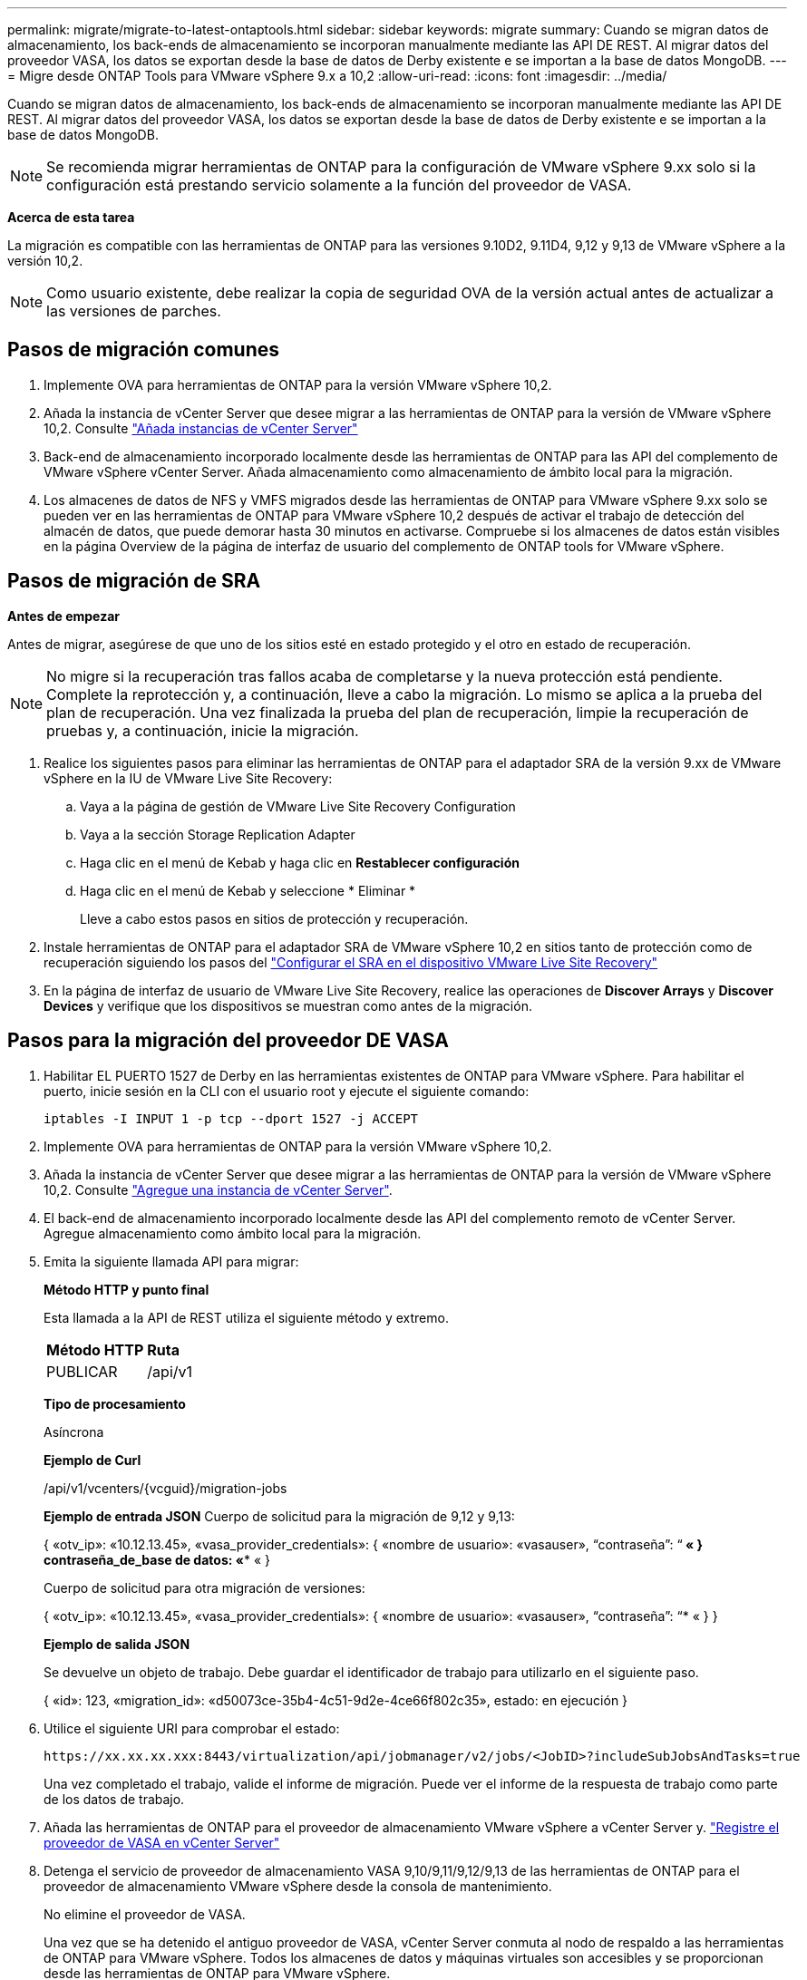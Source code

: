 ---
permalink: migrate/migrate-to-latest-ontaptools.html 
sidebar: sidebar 
keywords: migrate 
summary: Cuando se migran datos de almacenamiento, los back-ends de almacenamiento se incorporan manualmente mediante las API DE REST. Al migrar datos del proveedor VASA, los datos se exportan desde la base de datos de Derby existente e se importan a la base de datos MongoDB. 
---
= Migre desde ONTAP Tools para VMware vSphere 9.x a 10,2
:allow-uri-read: 
:icons: font
:imagesdir: ../media/


[role="lead"]
Cuando se migran datos de almacenamiento, los back-ends de almacenamiento se incorporan manualmente mediante las API DE REST. Al migrar datos del proveedor VASA, los datos se exportan desde la base de datos de Derby existente e se importan a la base de datos MongoDB.


NOTE: Se recomienda migrar herramientas de ONTAP para la configuración de VMware vSphere 9.xx solo si la configuración está prestando servicio solamente a la función del proveedor de VASA.

*Acerca de esta tarea*

La migración es compatible con las herramientas de ONTAP para las versiones 9.10D2, 9.11D4, 9,12 y 9,13 de VMware vSphere a la versión 10,2.


NOTE: Como usuario existente, debe realizar la copia de seguridad OVA de la versión actual antes de actualizar a las versiones de parches.



== Pasos de migración comunes

. Implemente OVA para herramientas de ONTAP para la versión VMware vSphere 10,2.
. Añada la instancia de vCenter Server que desee migrar a las herramientas de ONTAP para la versión de VMware vSphere 10,2. Consulte link:../configure/add-vcenter.html["Añada instancias de vCenter Server"]
. Back-end de almacenamiento incorporado localmente desde las herramientas de ONTAP para las API del complemento de VMware vSphere vCenter Server. Añada almacenamiento como almacenamiento de ámbito local para la migración.
. Los almacenes de datos de NFS y VMFS migrados desde las herramientas de ONTAP para VMware vSphere 9.xx solo se pueden ver en las herramientas de ONTAP para VMware vSphere 10,2 después de activar el trabajo de detección del almacén de datos, que puede demorar hasta 30 minutos en activarse. Compruebe si los almacenes de datos están visibles en la página Overview de la página de interfaz de usuario del complemento de ONTAP tools for VMware vSphere.




== Pasos de migración de SRA

*Antes de empezar*

Antes de migrar, asegúrese de que uno de los sitios esté en estado protegido y el otro en estado de recuperación.


NOTE: No migre si la recuperación tras fallos acaba de completarse y la nueva protección está pendiente. Complete la reprotección y, a continuación, lleve a cabo la migración.
Lo mismo se aplica a la prueba del plan de recuperación. Una vez finalizada la prueba del plan de recuperación, limpie la recuperación de pruebas y, a continuación, inicie la migración.

. Realice los siguientes pasos para eliminar las herramientas de ONTAP para el adaptador SRA de la versión 9.xx de VMware vSphere en la IU de VMware Live Site Recovery:
+
.. Vaya a la página de gestión de VMware Live Site Recovery Configuration
.. Vaya a la sección Storage Replication Adapter
.. Haga clic en el menú de Kebab y haga clic en *Restablecer configuración*
.. Haga clic en el menú de Kebab y seleccione * Eliminar *
+
Lleve a cabo estos pasos en sitios de protección y recuperación.



. Instale herramientas de ONTAP para el adaptador SRA de VMware vSphere 10,2 en sitios tanto de protección como de recuperación siguiendo los pasos del link:../protect/configure-on-srm-appliance.html["Configurar el SRA en el dispositivo VMware Live Site Recovery"]
. En la página de interfaz de usuario de VMware Live Site Recovery, realice las operaciones de *Discover Arrays* y *Discover Devices* y verifique que los dispositivos se muestran como antes de la migración.




== Pasos para la migración del proveedor DE VASA

. Habilitar EL PUERTO 1527 de Derby en las herramientas existentes de ONTAP para VMware vSphere. Para habilitar el puerto, inicie sesión en la CLI con el usuario root y ejecute el siguiente comando:
+
[listing]
----
iptables -I INPUT 1 -p tcp --dport 1527 -j ACCEPT
----
. Implemente OVA para herramientas de ONTAP para la versión VMware vSphere 10,2.
. Añada la instancia de vCenter Server que desee migrar a las herramientas de ONTAP para la versión de VMware vSphere 10,2. Consulte link:../configure/add-vcenter.html["Agregue una instancia de vCenter Server"].
. El back-end de almacenamiento incorporado localmente desde las API del complemento remoto de vCenter Server. Agregue almacenamiento como ámbito local para la migración.
. Emita la siguiente llamada API para migrar:
+
[]
====
*Método HTTP y punto final*

Esta llamada a la API de REST utiliza el siguiente método y extremo.

|===


| *Método HTTP* | *Ruta* 


| PUBLICAR | /api/v1 
|===
*Tipo de procesamiento*

Asíncrona

*Ejemplo de Curl*

/api/v1/vcenters/{vcguid}/migration-jobs

*Ejemplo de entrada JSON*
Cuerpo de solicitud para la migración de 9,12 y 9,13:

{
  «otv_ip»: «10.12.13.45»,
  «vasa_provider_credentials»: {
    «nombre de usuario»: «vasauser»,
    “contraseña”: “******* «
  }
  contraseña_de_base de datos: «******** «
}

Cuerpo de solicitud para otra migración de versiones:

{
  «otv_ip»: «10.12.13.45»,
  «vasa_provider_credentials»: {
    «nombre de usuario»: «vasauser»,
    “contraseña”: “******* «
  }
}

*Ejemplo de salida JSON*

Se devuelve un objeto de trabajo. Debe guardar el identificador de trabajo para utilizarlo en el siguiente paso.

{
  «id»: 123,
  «migration_id»: «d50073ce-35b4-4c51-9d2e-4ce66f802c35»,
  estado: en ejecución
}

====
. Utilice el siguiente URI para comprobar el estado:
+
[listing]
----
https://xx.xx.xx.xxx:8443/virtualization/api/jobmanager/v2/jobs/<JobID>?includeSubJobsAndTasks=true
----
+
Una vez completado el trabajo, valide el informe de migración. Puede ver el informe de la respuesta de trabajo como parte de los datos de trabajo.

. Añada las herramientas de ONTAP para el proveedor de almacenamiento VMware vSphere a vCenter Server y. link:../configure/registration-process.html["Registre el proveedor de VASA en vCenter Server"]
. Detenga el servicio de proveedor de almacenamiento VASA 9,10/9,11/9,12/9,13 de las herramientas de ONTAP para el proveedor de almacenamiento VMware vSphere desde la consola de mantenimiento.
+
No elimine el proveedor de VASA.

+
Una vez que se ha detenido el antiguo proveedor de VASA, vCenter Server conmuta al nodo de respaldo a las herramientas de ONTAP para VMware vSphere. Todos los almacenes de datos y máquinas virtuales son accesibles y se proporcionan desde las herramientas de ONTAP para VMware vSphere.

. Realice la migración de parches mediante la siguiente API:
+
[]
====
*Método HTTP y punto final*

Esta llamada a la API de REST utiliza el siguiente método y extremo.

|===


| *Método HTTP* | *Ruta* 


| PARCHE | /api/v1 
|===
*Tipo de procesamiento*

Asíncrona

*Ejemplo de Curl*

PARCHE «/api/v1/vcenters/56d373bd-4163-44f9-a872-9adabb008ca9/migration-jobs/84dr73bd-9173-65r7-w345-8ufdbb887d43

*Ejemplo de entrada JSON*

{
  «id»: 123,
  «migration_id»: «d50073ce-35b4-4c51-9d2e-4ce66f802c35»,
  estado: en ejecución
}

*Ejemplo de salida JSON*

Se devuelve un objeto de trabajo. Debe guardar el identificador de trabajo para utilizarlo en el siguiente paso.

{
  «id»: 123,
  «migration_id»: «d50073ce-35b4-4c51-9d2e-4ce66f802c35»,
  estado: en ejecución
}

El cuerpo de la solicitud está vacío para la operación de parche.


NOTE: uuid es el uuid de migración devuelto en la respuesta de la API posterior a la migración.

Una vez que la API de migración de parches se haya realizado correctamente, todas las máquinas virtuales cumplirán con la normativa de almacenamiento.

====
. La API de eliminación para la migración es:
+
[]
====
|===


| *Método HTTP* | *Ruta* 


| ELIMINAR | /api/v1 
|===
*Tipo de procesamiento*

Asíncrona

*Ejemplo de Curl*

/api/v1/vcenters/{vcguid}/migration-jobs/{migration_id}

Esta API elimina la migración por el ID de migración y elimina la migración en la instancia de vCenter Server dada.

====


Una vez realizada correctamente la migración y después de registrar las herramientas de ONTAP 10,2 en vCenter Server, haga lo siguiente:

* Actualice el certificado en todos los hosts.
* Espere un tiempo antes de realizar las operaciones de Datastore (DS) y Virtual Machine (VM). El tiempo de espera depende del número de hosts, DS y VM que estén presentes en la configuración. Cuando no espera, es posible que las operaciones fallen de forma intermitente.

